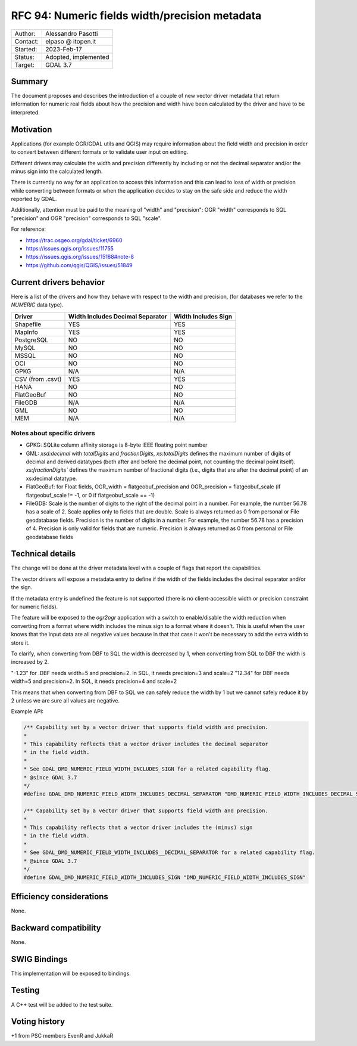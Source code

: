 .. _rfc-94:

=============================================================
RFC 94: Numeric fields width/precision metadata
=============================================================

============== =============================================
Author:        Alessandro Pasotti
Contact:       elpaso @ itopen.it
Started:       2023-Feb-17
Status:        Adopted, implemented
Target:        GDAL 3.7
============== =============================================

Summary
-------

The document proposes and describes the introduction of a couple of new
vector driver metadata that return information for numeric real
fields about how the precision and width have been calculated by the
driver and have to be interpreted.

Motivation
----------

Applications (for example OGR/GDAL utils and QGIS) may require information
about the field width and precision in order to convert between different
formats or to validate user input on editing.

Different drivers may calculate the width and precision differently by including
or not the decimal separator and/or the minus sign into the calculated length.

There is currently no way for an application to access this information and this
can lead to loss of width or precision while converting between formats or when the
application decides to stay on the safe side and reduce the width reported by GDAL.

Additionally, attention must be paid to the meaning of "width" and "precision":
OGR "width" corresponds to SQL "precision" and OGR "precision" corresponds to SQL "scale".


For reference:

- https://trac.osgeo.org/gdal/ticket/6960
- https://issues.qgis.org/issues/11755
- https://issues.qgis.org/issues/15188#note-8
- https://github.com/qgis/QGIS/issues/51849


Current drivers behavior
------------------------

Here is a list of the drivers and how they behave with respect to the width and precision,
(for databases we refer to the `NUMERIC` data type).

================== ================================== =====================
 Driver             Width Includes Decimal Separator   Width Includes Sign
================== ================================== =====================
 Shapefile          YES                                YES
 MapInfo            YES                                YES
 PostgreSQL         NO                                 NO
 MySQL              NO                                 NO
 MSSQL              NO                                 NO
 OCI                NO                                 NO
 GPKG               N/A                                N/A
 CSV (from .csvt)   YES                                YES
 HANA               NO                                 NO
 FlatGeoBuf         NO                                 NO
 FileGDB            N/A                                N/A
 GML                NO                                 NO
 MEM                N/A                                N/A
================== ================================== =====================


Notes about specific drivers
............................

+ GPKG: SQLite column affinity storage is 8-byte IEEE floating point number
+ GML: `xsd:decimal` with `totalDigits` and `fractionDigits`, `xs:totalDigits`
  defines the maximum number of digits of decimal and derived datatypes
  (both after and before the decimal point, not counting the decimal point itself).
  `xs:fractionDigits`` defines the maximum number of fractional digits (i.e.,
  digits that are after the decimal point) of an xs:decimal datatype.
+ FlatGeoBuf: for Float fields, OGR_width = flatgeobuf_precision and OGR_precision = flatgeobuf_scale
  (if flatgeobuf_scale != -1, or 0 if flatgeobuf_scale == -1)
+ FileGDB: Scale is the number of digits to the right of the decimal point in a number.
  For example, the number 56.78 has a scale of 2. Scale applies only to fields that are double.
  Scale is always returned as 0 from personal or File geodatabase fields.
  Precision is the number of digits in a number. For example, the number 56.78 has a precision of 4.
  Precision is only valid for fields that are numeric. Precision is always returned as 0 from personal or
  File geodatabase fields

Technical details
-----------------

The change will be done at the driver metadata level with a couple of flags
that report the capabilities.

The vector drivers will expose a metadata entry to define if the width
of the fields includes the decimal separator and/or the sign.

If the metadata entry is undefined the feature is not supported (there is no
client-accessible width or precision constraint for numeric fields).

The feature will be exposed to the `ogr2ogr` application with a switch to enable/disable
the width reduction when converting from a format where width includes the minus sign to a format
where it doesn't. This is useful when the user knows that the input data are all negative values
because in that that case it won't be necessary to add the extra width to store it.

To clarify, when converting from DBF to SQL the width is decreased by 1, when converting
from SQL to DBF the width is increased by 2.

"-1.23" for .DBF needs width=5 and precision=2. In SQL, it needs precision=3 and scale=2
"12.34" for DBF needs width=5 and precision=2. In SQL, it needs precision=4 and scale=2

This means that when converting from DBF to SQL we can safely reduce the width by 1 but
we cannot safely reduce it by 2 unless we are sure all values are negative.

Example API:

.. code-block:: c++

    /** Capability set by a vector driver that supports field width and precision.
    *
    * This capability reflects that a vector driver includes the decimal separator
    * in the field width.
    *
    * See GDAL_DMD_NUMERIC_FIELD_WIDTH_INCLUDES_SIGN for a related capability flag.
    * @since GDAL 3.7
    */
    #define GDAL_DMD_NUMERIC_FIELD_WIDTH_INCLUDES_DECIMAL_SEPARATOR "DMD_NUMERIC_FIELD_WIDTH_INCLUDES_DECIMAL_SEPARATOR"

    /** Capability set by a vector driver that supports field width and precision.
    *
    * This capability reflects that a vector driver includes the (minus) sign
    * in the field width.
    *
    * See GDAL_DMD_NUMERIC_FIELD_WIDTH_INCLUDES__DECIMAL_SEPARATOR for a related capability flag.
    * @since GDAL 3.7
    */
    #define GDAL_DMD_NUMERIC_FIELD_WIDTH_INCLUDES_SIGN "DMD_NUMERIC_FIELD_WIDTH_INCLUDES_SIGN"



Efficiency considerations
--------------------------

None.


Backward compatibility
----------------------

None.

SWIG Bindings
-------------

This implementation will be exposed to bindings.

Testing
-------

A C++ test will be added to the test suite.


Voting history
--------------

+1 from PSC members EvenR and JukkaR
